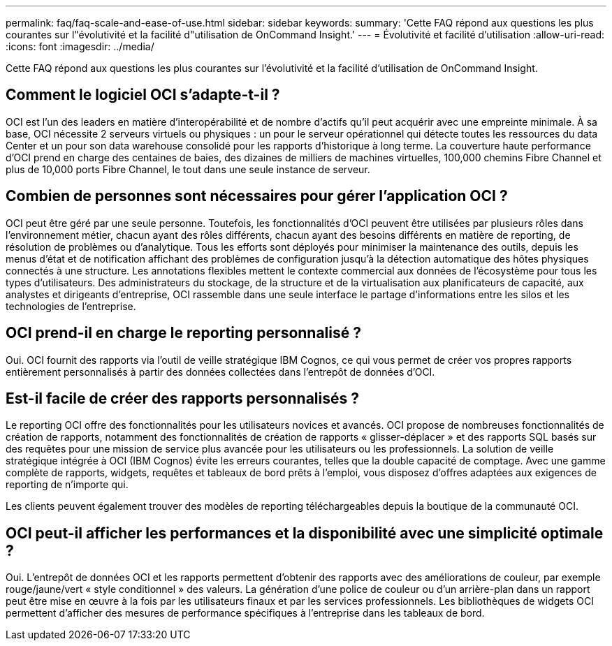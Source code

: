 ---
permalink: faq/faq-scale-and-ease-of-use.html 
sidebar: sidebar 
keywords:  
summary: 'Cette FAQ répond aux questions les plus courantes sur l"évolutivité et la facilité d"utilisation de OnCommand Insight.' 
---
= Évolutivité et facilité d'utilisation
:allow-uri-read: 
:icons: font
:imagesdir: ../media/


[role="lead"]
Cette FAQ répond aux questions les plus courantes sur l'évolutivité et la facilité d'utilisation de OnCommand Insight.



== Comment le logiciel OCI s'adapte-t-il ?

OCI est l'un des leaders en matière d'interopérabilité et de nombre d'actifs qu'il peut acquérir avec une empreinte minimale. À sa base, OCI nécessite 2 serveurs virtuels ou physiques : un pour le serveur opérationnel qui détecte toutes les ressources du data Center et un pour son data warehouse consolidé pour les rapports d'historique à long terme. La couverture haute performance d'OCI prend en charge des centaines de baies, des dizaines de milliers de machines virtuelles, 100,000 chemins Fibre Channel et plus de 10,000 ports Fibre Channel, le tout dans une seule instance de serveur.



== Combien de personnes sont nécessaires pour gérer l'application OCI ?

OCI peut être géré par une seule personne. Toutefois, les fonctionnalités d'OCI peuvent être utilisées par plusieurs rôles dans l'environnement métier, chacun ayant des rôles différents, chacun ayant des besoins différents en matière de reporting, de résolution de problèmes ou d'analytique. Tous les efforts sont déployés pour minimiser la maintenance des outils, depuis les menus d'état et de notification affichant des problèmes de configuration jusqu'à la détection automatique des hôtes physiques connectés à une structure. Les annotations flexibles mettent le contexte commercial aux données de l'écosystème pour tous les types d'utilisateurs. Des administrateurs du stockage, de la structure et de la virtualisation aux planificateurs de capacité, aux analystes et dirigeants d'entreprise, OCI rassemble dans une seule interface le partage d'informations entre les silos et les technologies de l'entreprise.



== OCI prend-il en charge le reporting personnalisé ?

Oui. OCI fournit des rapports via l'outil de veille stratégique IBM Cognos, ce qui vous permet de créer vos propres rapports entièrement personnalisés à partir des données collectées dans l'entrepôt de données d'OCI.



== Est-il facile de créer des rapports personnalisés ?

Le reporting OCI offre des fonctionnalités pour les utilisateurs novices et avancés. OCI propose de nombreuses fonctionnalités de création de rapports, notamment des fonctionnalités de création de rapports « glisser-déplacer » et des rapports SQL basés sur des requêtes pour une mission de service plus avancée pour les utilisateurs ou les professionnels. La solution de veille stratégique intégrée à OCI (IBM Cognos) évite les erreurs courantes, telles que la double capacité de comptage. Avec une gamme complète de rapports, widgets, requêtes et tableaux de bord prêts à l'emploi, vous disposez d'offres adaptées aux exigences de reporting de n'importe qui.

Les clients peuvent également trouver des modèles de reporting téléchargeables depuis la boutique de la communauté OCI.



== OCI peut-il afficher les performances et la disponibilité avec une simplicité optimale ?

Oui. L'entrepôt de données OCI et les rapports permettent d'obtenir des rapports avec des améliorations de couleur, par exemple rouge/jaune/vert « style conditionnel » des valeurs. La génération d'une police de couleur ou d'un arrière-plan dans un rapport peut être mise en œuvre à la fois par les utilisateurs finaux et par les services professionnels. Les bibliothèques de widgets OCI permettent d'afficher des mesures de performance spécifiques à l'entreprise dans les tableaux de bord.
